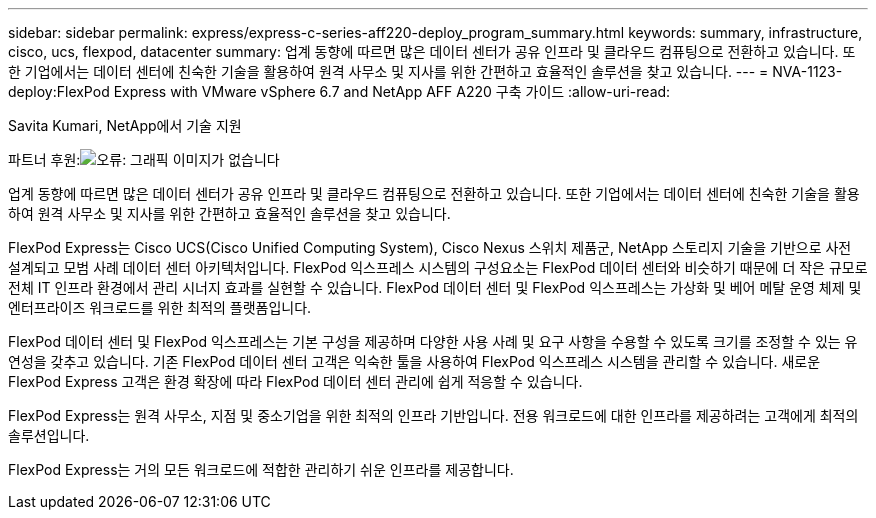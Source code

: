 ---
sidebar: sidebar 
permalink: express/express-c-series-aff220-deploy_program_summary.html 
keywords: summary, infrastructure, cisco, ucs, flexpod, datacenter 
summary: 업계 동향에 따르면 많은 데이터 센터가 공유 인프라 및 클라우드 컴퓨팅으로 전환하고 있습니다. 또한 기업에서는 데이터 센터에 친숙한 기술을 활용하여 원격 사무소 및 지사를 위한 간편하고 효율적인 솔루션을 찾고 있습니다. 
---
= NVA-1123-deploy:FlexPod Express with VMware vSphere 6.7 and NetApp AFF A220 구축 가이드
:allow-uri-read: 


Savita Kumari, NetApp에서 기술 지원

파트너 후원:image:cisco logo.png["오류: 그래픽 이미지가 없습니다"]

[role="lead"]
업계 동향에 따르면 많은 데이터 센터가 공유 인프라 및 클라우드 컴퓨팅으로 전환하고 있습니다. 또한 기업에서는 데이터 센터에 친숙한 기술을 활용하여 원격 사무소 및 지사를 위한 간편하고 효율적인 솔루션을 찾고 있습니다.

FlexPod Express는 Cisco UCS(Cisco Unified Computing System), Cisco Nexus 스위치 제품군, NetApp 스토리지 기술을 기반으로 사전 설계되고 모범 사례 데이터 센터 아키텍처입니다. FlexPod 익스프레스 시스템의 구성요소는 FlexPod 데이터 센터와 비슷하기 때문에 더 작은 규모로 전체 IT 인프라 환경에서 관리 시너지 효과를 실현할 수 있습니다. FlexPod 데이터 센터 및 FlexPod 익스프레스는 가상화 및 베어 메탈 운영 체제 및 엔터프라이즈 워크로드를 위한 최적의 플랫폼입니다.

FlexPod 데이터 센터 및 FlexPod 익스프레스는 기본 구성을 제공하며 다양한 사용 사례 및 요구 사항을 수용할 수 있도록 크기를 조정할 수 있는 유연성을 갖추고 있습니다. 기존 FlexPod 데이터 센터 고객은 익숙한 툴을 사용하여 FlexPod 익스프레스 시스템을 관리할 수 있습니다. 새로운 FlexPod Express 고객은 환경 확장에 따라 FlexPod 데이터 센터 관리에 쉽게 적응할 수 있습니다.

FlexPod Express는 원격 사무소, 지점 및 중소기업을 위한 최적의 인프라 기반입니다. 전용 워크로드에 대한 인프라를 제공하려는 고객에게 최적의 솔루션입니다.

FlexPod Express는 거의 모든 워크로드에 적합한 관리하기 쉬운 인프라를 제공합니다.
